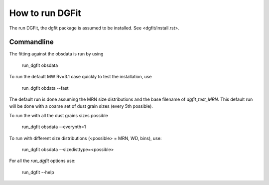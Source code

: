 ################
How to run DGFit
################

The run DGFit, the dgfit package is assumed to be installed.  See <dgfit/install.rst>.

Commandline
===========

The fitting against the obsdata is run by using

    run_dgfit obsdata

To run the default MW Rv=3.1 case quickly to test the installation, use

    run_dgfit obdata --fast

The default run is done assuming the MRN size distributions and the base filename
of `dgfit_test_MRN`.  This default run will be done with a coarse set of dust
grain sizes (every 5th possible).

To run the with all the dust grains sizes possible

    run_dgfit obsdata --everynth=1

To run with different size distributions (<possible> = MRN, WD, bins), use:

    run_dgfit obsdata --sizedisttype=<possible>

For all the `run_dgfit` options use:

    run_dgfit --help